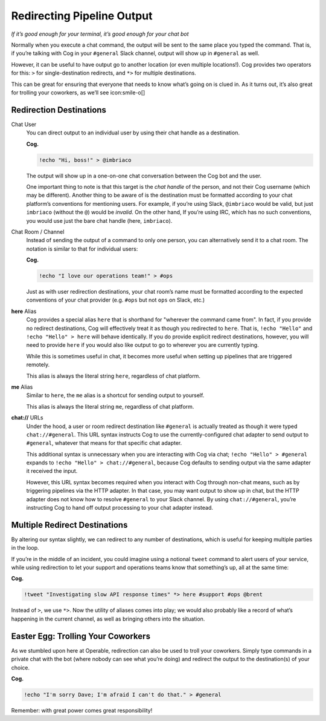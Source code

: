 Redirecting Pipeline Output
===========================

*If it’s good enough for your terminal, it’s good enough for your chat
bot*

Normally when you execute a chat command, the output will be sent to the
same place you typed the command. That is, if you’re talking with Cog in
your ``#general`` Slack channel, output will show up in ``#general`` as
well.

However, it can be useful to have output go to another location (or even
multiple locations!). Cog provides two operators for this: ``>`` for
single-destination redirects, and ``*>`` for multiple destinations.

This can be great for ensuring that everyone that needs to know what’s
going on is clued in. As it turns out, it’s also great for trolling your
coworkers, as we’ll see icon:smile-o[]

Redirection Destinations
------------------------

Chat User
    You can direct output to an individual user by using their chat
    handle as a destination.

    **Cog.**

    .. code:: text

        !echo "Hi, boss!" > @imbriaco

    The output will show up in a one-on-one chat conversation between
    the Cog bot and the user.

    One important thing to note is that this target is the *chat handle*
    of the person, and not their Cog username (which may be different).
    Another thing to be aware of is the destination must be formatted
    according to your chat platform’s conventions for mentioning users.
    For example, if you’re using Slack, ``@imbriaco`` would be valid,
    but just ``imbriaco`` (without the ``@``) would be *invalid*. On the
    other hand, If you’re using IRC, which has no such conventions, you
    would use just the bare chat handle (here, ``imbriaco``).

Chat Room / Channel
    Instead of sending the output of a command to only one person, you
    can alternatively send it to a chat room. The notation is similar to
    that for individual users:

    **Cog.**

    .. code:: text

        !echo "I love our operations team!" > #ops

    Just as with user redirection destinations, your chat room’s name
    must be formatted according to the expected conventions of your chat
    provider (e.g. ``#ops`` but not ``ops`` on Slack, etc.)

**here** Alias
    Cog provides a special alias ``here`` that is shorthand for
    "wherever the command came from". In fact, if you provide no
    redirect destinations, Cog will effectively treat it as though you
    redirected to ``here``. That is, ``!echo "Hello"`` and
    ``!echo "Hello" > here`` will behave identically. If you do provide
    explicit redirect destinations, however, you will need to provide
    ``here`` if you would also like output to go to wherever you are
    currently typing.

    While this is sometimes useful in chat, it becomes more useful when
    setting up pipelines that are triggered remotely.

    This alias is always the literal string ``here``, regardless of chat
    platform.

**me** Alias
    Similar to ``here``, the ``me`` alias is a shortcut for sending
    output to yourself.

    This alias is always the literal string ``me``, regardless of chat
    platform.

**chat://** URLs
    Under the hood, a user or room redirect destination like
    ``#general`` is actually treated as though it were typed
    ``chat://#general``. This URL syntax instructs Cog to use the
    currently-configured chat adapter to send output to ``#general``,
    whatever that means for that specific chat adapter.

    This additional syntax is unnecessary when you are interacting with
    Cog via chat; ``!echo "Hello" > #general`` expands to
    ``!echo "Hello" > chat://#general``, because Cog defaults to sending
    output via the same adapter it received the input.

    However, this URL syntax becomes required when you interact with Cog
    through non-chat means, such as by triggering pipelines via the HTTP
    adapter. In that case, you may want output to show up in chat, but
    the HTTP adapter does not know how to resolve ``#general`` to your
    Slack channel. By using ``chat://#general``, you’re instructing Cog
    to hand off output processing to your chat adapter instead.

Multiple Redirect Destinations
------------------------------

By altering our syntax slightly, we can redirect to any number of
destinations, which is useful for keeping multiple parties in the loop.

If you’re in the middle of an incident, you could imagine using a
notional ``tweet`` command to alert users of your service, while using
redirection to let your support and operations teams know that
something’s up, all at the same time:

**Cog.**

.. code:: text

    !tweet "Investigating slow API response times" *> here #support #ops @brent

Instead of ``>``, we use ``*>``. Now the utility of aliases comes into
play; we would also probably like a record of what’s happening in the
current channel, as well as bringing others into the situation.

Easter Egg: Trolling Your Coworkers
-----------------------------------

As we stumbled upon here at Operable, redirection can also be used to
troll your coworkers. Simply type commands in a private chat with the
bot (where nobody can see what you’re doing) and redirect the output to
the destination(s) of your choice.

**Cog.**

.. code:: text

    !echo "I'm sorry Dave; I'm afraid I can't do that." > #general

Remember: with great power comes great responsibility!
